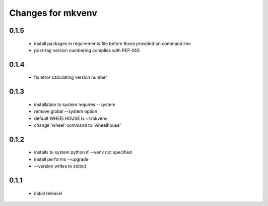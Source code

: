 ====================
 Changes for mkvenv
====================

0.1.5
=====

 * install packages in requirements file before those provided on command line
 * post-tag version numbering complies with PEP 440

0.1.4
=====

 * fix error calculating version number

0.1.3
=====

 * installation to system requires --system
 * remove global --system option
 * default WHEELHOUSE is ~/.mkvenv
 * change 'wheel' command to 'wheelhouse'

0.1.2
=====

 * installs to system python if --venv not specified
 * install performs --upgrade
 * --version writes to stdout

0.1.1
=====

 * initial release!
